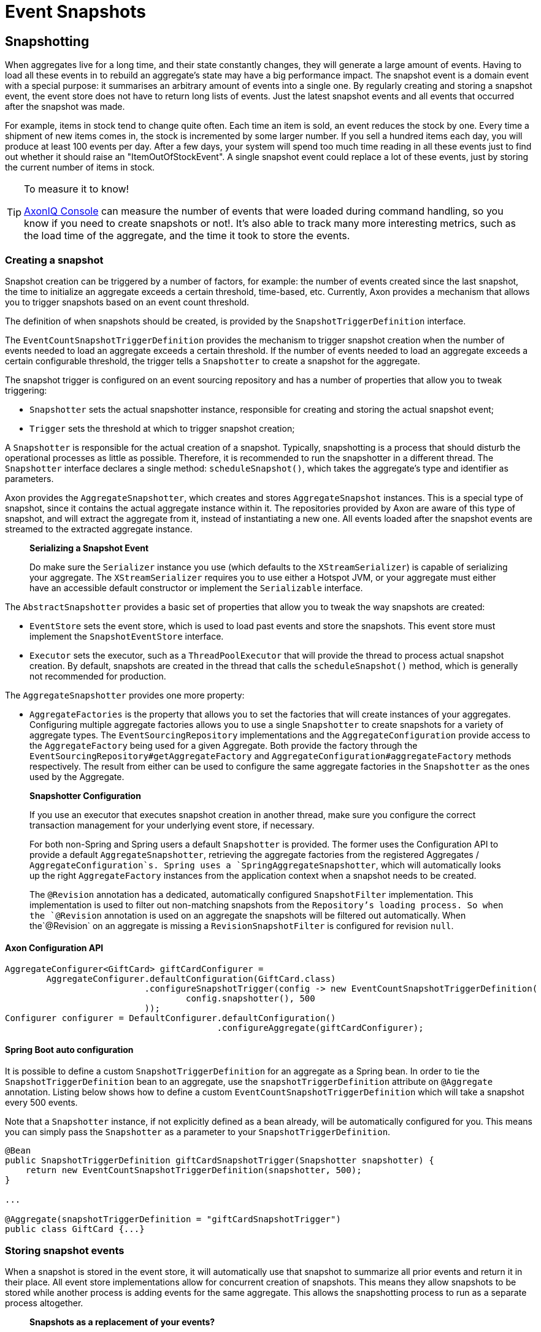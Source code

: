 = Event Snapshots

== Snapshotting

When aggregates live for a long time, and their state constantly changes, they will generate a large amount of events. Having to load all these events in to rebuild an aggregate's state may have a big performance impact. The snapshot event is a domain event with a special purpose: it summarises an arbitrary amount of events into a single one. By regularly creating and storing a snapshot event, the event store does not have to return long lists of events. Just the latest snapshot events and all events that occurred after the snapshot was made.

For example, items in stock tend to change quite often. Each time an item is sold, an event reduces the stock by one. Every time a shipment of new items comes in, the stock is incremented by some larger number. If you sell a hundred items each day, you will produce at least 100 events per day. After a few days, your system will spend too much time reading in all these events just to find out whether it should raise an "ItemOutOfStockEvent". A single snapshot event could replace a lot of these events, just by storing the current number of items in stock.

[TIP]
.To measure it to know!
====
xref:axoniq-console-reference:ROOT:features/metrics.adoc#aggregate_metrics[AxonIQ Console] can measure the number of events that were loaded during command handling, so you know if you need to create snapshots or not!. It's also able to track many more interesting metrics, such as the load time of the aggregate, and the time it took to store the events.
====

=== Creating a snapshot

Snapshot creation can be triggered by a number of factors, for example: the number of events created since the last snapshot, the time to initialize an aggregate exceeds a certain threshold, time-based, etc. Currently, Axon provides a mechanism that allows you to trigger snapshots based on an event count threshold.

The definition of when snapshots should be created, is provided by the `SnapshotTriggerDefinition` interface.

The `EventCountSnapshotTriggerDefinition` provides the mechanism to trigger snapshot creation when the number of events needed to load an aggregate exceeds a certain threshold. If the number of events needed to load an aggregate exceeds a certain configurable threshold, the trigger tells a `Snapshotter` to create a snapshot for the aggregate.

The snapshot trigger is configured on an event sourcing repository and has a number of properties that allow you to tweak triggering:

* `Snapshotter` sets the actual snapshotter instance, responsible for creating and storing the actual snapshot event;
* `Trigger` sets the threshold at which to trigger snapshot creation;

A `Snapshotter` is responsible for the actual creation of a snapshot. Typically, snapshotting is a process that should disturb the operational processes as little as possible. Therefore, it is recommended to run the snapshotter in a different thread. The `Snapshotter` interface declares a single method: `scheduleSnapshot()`, which takes the aggregate's type and identifier as parameters.

Axon provides the `AggregateSnapshotter`, which creates and stores `AggregateSnapshot` instances. This is a special type of snapshot, since it contains the actual aggregate instance within it. The repositories provided by Axon are aware of this type of snapshot, and will extract the aggregate from it, instead of instantiating a new one. All events loaded after the snapshot events are streamed to the extracted aggregate instance.

____

*Serializing a Snapshot Event*

Do make sure the `Serializer` instance you use (which defaults to the `XStreamSerializer`) is capable of serializing your aggregate.
The `XStreamSerializer` requires you to use either a Hotspot JVM, or your aggregate must either have an accessible default constructor or implement the `Serializable` interface.

____

The `AbstractSnapshotter` provides a basic set of properties that allow you to tweak the way snapshots are created:

* `EventStore` sets the event store, which is used to load past events and store the snapshots. This event store must implement the `SnapshotEventStore` interface.
* `Executor` sets the executor, such as a `ThreadPoolExecutor` that will provide the thread to process actual snapshot creation. By default, snapshots are created in the thread that calls the `scheduleSnapshot()` method, which is generally not recommended for production.

The `AggregateSnapshotter` provides one more property:

* `AggregateFactories` is the property that allows you to set the factories that will create instances of your aggregates.
 Configuring multiple aggregate factories allows you to use a single `Snapshotter` to create snapshots for a variety of aggregate types.
 The `EventSourcingRepository` implementations and the `AggregateConfiguration` provide access to the `AggregateFactory` being used for a given Aggregate.
 Both provide the factory through the `EventSourcingRepository#getAggregateFactory` and `AggregateConfiguration#aggregateFactory` methods respectively.
 The result from either can be used to configure the same aggregate factories in the `Snapshotter` as the ones used by the Aggregate.

____

*Snapshotter Configuration*

If you use an executor that executes snapshot creation in another thread, make sure you configure the correct transaction management for your underlying event store, if necessary.

For both non-Spring and Spring users a default `Snapshotter` is provided.
The former uses the Configuration API to provide a default `AggregateSnapshotter`, retrieving the aggregate factories from the registered Aggregates / `AggregateConfiguration`s.
Spring uses a `SpringAggregateSnapshotter`, which will automatically looks up the right `AggregateFactory` instances from the application context when a snapshot needs to be created.

The `@Revision` annotation has a dedicated, automatically configured `SnapshotFilter` implementation. This implementation is used to filter out non-matching snapshots from the `Repository`'s loading process.
So when the `@Revision` annotation is used on an aggregate the snapshots will be filtered out automatically. When the`@Revision` on an aggregate is missing a `RevisionSnapshotFilter` is configured for revision `null`.

____

==== Axon Configuration API

[source,java]
----
AggregateConfigurer<GiftCard> giftCardConfigurer =
        AggregateConfigurer.defaultConfiguration(GiftCard.class)
                           .configureSnapshotTrigger(config -> new EventCountSnapshotTriggerDefinition(
                                   config.snapshotter(), 500
                           ));
Configurer configurer = DefaultConfigurer.defaultConfiguration()
                                         .configureAggregate(giftCardConfigurer);
----

==== Spring Boot auto configuration
It is possible to define a custom `SnapshotTriggerDefinition` for an aggregate as a Spring bean.
In order to tie the `SnapshotTriggerDefinition` bean to an aggregate, use the `snapshotTriggerDefinition` attribute on `@Aggregate` annotation.
Listing below shows how to define a custom `EventCountSnapshotTriggerDefinition` which will take a snapshot every 500 events.

Note that a `Snapshotter` instance, if not explicitly defined as a bean already, will be automatically configured for you.
This means you can simply pass the `Snapshotter` as a parameter to your `SnapshotTriggerDefinition`.

[source,java]
----
@Bean
public SnapshotTriggerDefinition giftCardSnapshotTrigger(Snapshotter snapshotter) {
    return new EventCountSnapshotTriggerDefinition(snapshotter, 500);
}

...

@Aggregate(snapshotTriggerDefinition = "giftCardSnapshotTrigger")
public class GiftCard {...}
----

=== Storing snapshot events

When a snapshot is stored in the event store, it will automatically use that snapshot to summarize all prior events and return it in their place. All event store implementations allow for concurrent creation of snapshots. This means they allow snapshots to be stored while another process is adding events for the same aggregate. This allows the snapshotting process to run as a separate process altogether.

____

*Snapshots as a replacement of your events?*

Normally, you can archive all events once they are part of a snapshot event.
Snapshotted events will never be read in again by the event store in regular operational scenarios.
However, if you want to be able to reconstruct an aggregate state prior to the moment the snapshot was created, you must keep the events up to that date.

____

Axon provides a special type of snapshot event: the `AggregateSnapshot`, which stores an entire aggregate as a snapshot. The motivation is simple: your aggregate should only contain the state relevant to take business decisions. This is exactly the information you want captured in a snapshot. All event sourcing repositories provided by Axon recognize the `AggregateSnapshot`, and will extract the aggregate from it. Beware that using this snapshot event requires that the event serialization mechanism needs to be able to serialize the aggregate.

[#_filtering_snapshot_events]
=== Filtering snapshot events

When enabling snapshotting, several snapshots would be stored per Aggregate instance in the event store.
At a certain stage, some of these snapshot events are no longer being used by the application as newer versions took their place.
Especially if these snapshot events portray an old format of the aggregate by using the `AggregateSnapshot` event would it be smart to no longer load these.

You could take the stance of dropping all the snapshots which are stored (for a given aggregate type), but this means snapshots will be recreated with a 100% certainty.
It is also possible to filter out snapshot events when reading your Aggregate from the event store.
To that end, a `SnapshotFilter` can be defined per Aggregate type or for the entire `EventStore`.

The `SnapshotFilter` is a functional interface, providing two main operations: `allow(DomainEventData&lt;?)` and `combine(SnapshotFilter)`.
The former provides the `DomainEventData` which reflects the snapshot events.
The latter allows combining several `SnapshotFilter`s together.

The following snippets show how to configure a `SnapshotFilter`:

==== Axon Configuration API

[source,java]
----
SnapshotFilter giftCardSnapshotFilter = snapshotData -> /* allow or disallow this snapshotData */;
 
AggregateConfigurer<GiftCard> giftCardConfigurer = 
        AggregateConfigurer.defaultConfiguration(GiftCard.class)
                           .configureSnapshotFilter(config -> giftCardSnapshotFilter);
Configurer configurer = DefaultConfigurer.defaultConfiguration()
                                         .configureAggregate(giftCardConfigurer);
----

==== Spring Boot auto configuration
It is possible to define a custom `SnapshotFilter` for an aggregate as a Spring bean.
In order to tie the `SnapshotFilter` bean to an aggregate, use the `snapshotFilter` attribute on `@Aggregate` annotation. 

[source,java]
----
@Bean
public SnapshotFilter giftCardSnapshotFilter() {
    return snapshotData -> /* allow or disallow this snapshotData */;
}

...

@Aggregate(snapshotFilter = "giftCardSnapshotFilter")
public class GiftCard {...}
----

The above snippet would be feasible to follow _if_ fine-grained control is required when filtering snapshots from the store.
For example, when your snapshots are not based on the Aggregate class (which is the default).
When this is not required, you can base yourself on the default `SnapshotFilter` - the `RevisionSnapshotFilter`.

To configure this `SnapshotFilter`, all you have to do is use the `@Revision` annotation on your Aggregate class.
In doing so, the `RevisionSnapshotFilter` is set, filtering non-matching snapshots from the `Repository`'s loading process, based on the value maintained within the `@Revision` annotation.

Through this, with every new production deployment of your application that adjusts the Aggregate state, you would only have to adjust the revision value in the annotation.
Check out the following example for how to set this up:

[source,java]
----
// "1" is an example revision value.
// You're free to choose whatever value that fits your application's versioning scheme.
@Revision("1")
public class GiftCard {
    // Omitted aggregate internals for simplicity.
}
----

=== Initializing an aggregate based on a snapshot event

A snapshot event is an event like any other. That means a snapshot event is handled just like any other domain event. When using annotations to demarcate event handlers (`@EventHandler`), you can annotate a method that initializes full aggregate state based on a snapshot event. The code sample below shows how snapshot events are treated like any other domain event within the aggregate.

[source,java]
----
public class MyAggregate extends AbstractAnnotatedAggregateRoot {

    // ... 

    @EventHandler
    protected void handleSomeStateChangeEvent(MyDomainEvent event) {
        // ...
    }

    @EventHandler
    protected void applySnapshot(MySnapshotEvent event) {
        // the snapshot event should contain all relevant state
        this.someState = event.someState;
        this.otherState = event.otherState;
    }
}
----

There is one type of snapshot event that is treated differently: the `AggregateSnapshot`. This type of snapshot event contains the actual aggregate. The aggregate factory recognizes this type of event and extracts the aggregate from the snapshot. Then, all other events are re-applied to the extracted snapshot. That means aggregates never need to be able to deal with `AggregateSnapshot` instances themselves.

== Caching

A well-designed command handling module should pose no problems when implementing caching.
Especially when using event sourcing, loading an aggregate from an Event Store can be an expensive operation.
With a properly configured cache in place, loading an aggregate can be converted into a pure in-memory process.

To that end, Axon allows the configuration of a `Cache` object.
The framework currently provides several implementations to choose from:

* `WeakReferenceCache` - An in-memory cache solution. In most scenarios, this is a good start.
* `EhCacheAdapter` -
 An `AbstractCacheAdapter`, wrapping https://www.ehcache.org/[EhCache] into a usable solution for Axon. This can be used with major version 2, and is therefore deprecated.
* `EhCache3Adapter` -
 An `AbstractCacheAdapter`, wrapping https://www.ehcache.org/[EhCache] into a usable solution for Axon. This can be used only with major version 3. Which has a https://mvnrepository.com/artifact/org.ehcache/ehcache[different group name] than version 2.
* `JCacheAdapter` -
 An `AbstractCacheAdapter`, wrapping https://www.javadoc.io/doc/javax.cache/cache-api/1.0.0/index.html[JCache] into a usable solution for Axon.
* `AbstractCacheAdapter` - Abstract implementation towards supporting Axon's `Cache` API.
 Helpful in writing an adapter for a cache implementation that Axon does not support out of the box.

Before configuring a `Cache`, please consider the following guidelines.
They will help you get the most out of your caching solution:

* *Make sure the unit of work never needs to perform a rollback for functional reasons.*
 A rollback means that an aggregate has reached an invalid state.
 Axon will automatically invalidate the cache entries involved.
 The following request will force the aggregate to be reconstructed from its events.
 If you use exceptions as a potential (functional) return value, you can configure a `RollbackConfiguration` on your command bus.
 By default, the configuration will roll back the unit of work on unchecked exceptions for command handlers and on all exceptions for event handlers.

* *All commands for a single aggregate must arrive on the machine with the aggregate in its cache.*
 This requirement means that commands should be consistently routed to the same machine for as long as that machine is "healthy."
 Routing commands consistently prevents the cache from going stale.
 A hit on a stale cache will cause a command to be executed and fail when events are stored in the event store.
 By default, Axon's distributed command bus components will use consistent hashing to route commands.

* *Configure a sensible time to live / time to idle.*
 By default, caches tend to have a relatively short time to live, a matter of minutes.
 For a command handling component with consistent routing, a longer time-to-idle and time-to-live is usually better.
 This setting prevents the need to re-initialize an aggregate based on its events because its cache entry expired.
 The time-to-live of your cache should match the expected lifetime of your aggregate.

* *Cache data in-memory.*
 For proper optimization, caches should keep data in-memory (and preferably on-heap) for best performance.
 This approach prevents the need to (re)serialize aggregates when storing to disk and even off-heap.

To configure a cache for your Aggregates, consider the following snippet:

==== Axon Configuration API

[source,java]
----
public class AxonConfig {
    // omitting other configuration methods...
    public void configureAggregateWithCache(Configurer configurer) {
        AggregateConfigurer<GiftCard> giftCardConfigurer =
                AggregateConfigurer.defaultConfiguration(GiftCard.class)
                                   .configureCache(config -> new WeakReferenceCache());
        
        configurer.configureAggregate(giftCardConfigurer);
    }
}
----

==== Spring Boot auto configuration
The `Aggregate` annotation allows specification of the cache bean:

[source,java]
----
@Aggregate(cache = "giftCardCache")
public class GiftCard {
    // state, command handlers and event sourcing handlers...
}
----

This approach does require the bean name to be present in the Application Context of course:

[source,java]
----
@Configuration
public class AxonConfig {
    // omitting other configuration methods...
    @Bean
    public Cache giftCardCache() { 
        return new WeakReferenceCache();
    }
}
----